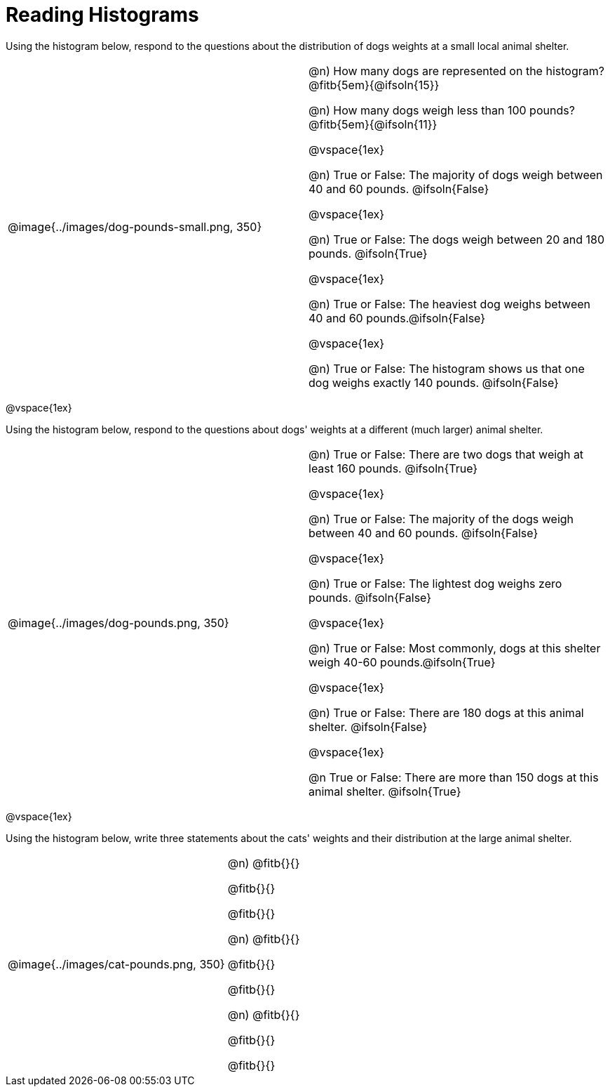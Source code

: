 = Reading Histograms

Using the histogram below, respond to the questions about the distribution of dogs weights at a small local animal shelter.

[cols="^.^3a,3a"]

|===


| @image{../images/dog-pounds-small.png, 350}

|
@n) How many dogs are represented on the histogram? @fitb{5em}{@ifsoln{15}}

@n) How many dogs weigh less than 100 pounds? @fitb{5em}{@ifsoln{11}}

@vspace{1ex}

@n) True or False: The majority of dogs weigh between 40 and 60 pounds. @ifsoln{False}

@vspace{1ex}


@n) True or False: The dogs weigh between 20 and 180 pounds. @ifsoln{True}

@vspace{1ex}

@n) True or False: The heaviest dog weighs between 40 and 60 pounds.@ifsoln{False}

@vspace{1ex}

@n) True or False: The histogram shows us that one dog weighs exactly 140 pounds. @ifsoln{False}

|===


@vspace{1ex}

Using the histogram below, respond to the questions about dogs' weights at a different (much larger) animal shelter.


[cols="^.^3a,3a"]

|===

|
@image{../images/dog-pounds.png, 350}

|

@n) True or False: There are two dogs that weigh at least 160 pounds. @ifsoln{True}

@vspace{1ex}

@n) True or False: The majority of the dogs weigh between 40 and 60 pounds. @ifsoln{False}

@vspace{1ex}

@n) True or False: The lightest dog weighs zero pounds. @ifsoln{False}

@vspace{1ex}

@n) True or False: Most commonly, dogs at this shelter weigh 40-60 pounds.@ifsoln{True}

@vspace{1ex}

@n) True or False: There are 180 dogs at this animal shelter. @ifsoln{False}

@vspace{1ex}

@n True or False: There are more than 150 dogs at this animal shelter. @ifsoln{True}

|===

@vspace{1ex}



Using the histogram below, write three statements about the cats' weights and their distribution at the large animal shelter.

[cols="^.^3a,3a"]

|===

|
@image{../images/cat-pounds.png, 350}

|

@n) @fitb{}{}

@fitb{}{}

@fitb{}{}

@n) @fitb{}{}

@fitb{}{}

@fitb{}{}

@n) @fitb{}{}

@fitb{}{}

@fitb{}{}


|===
